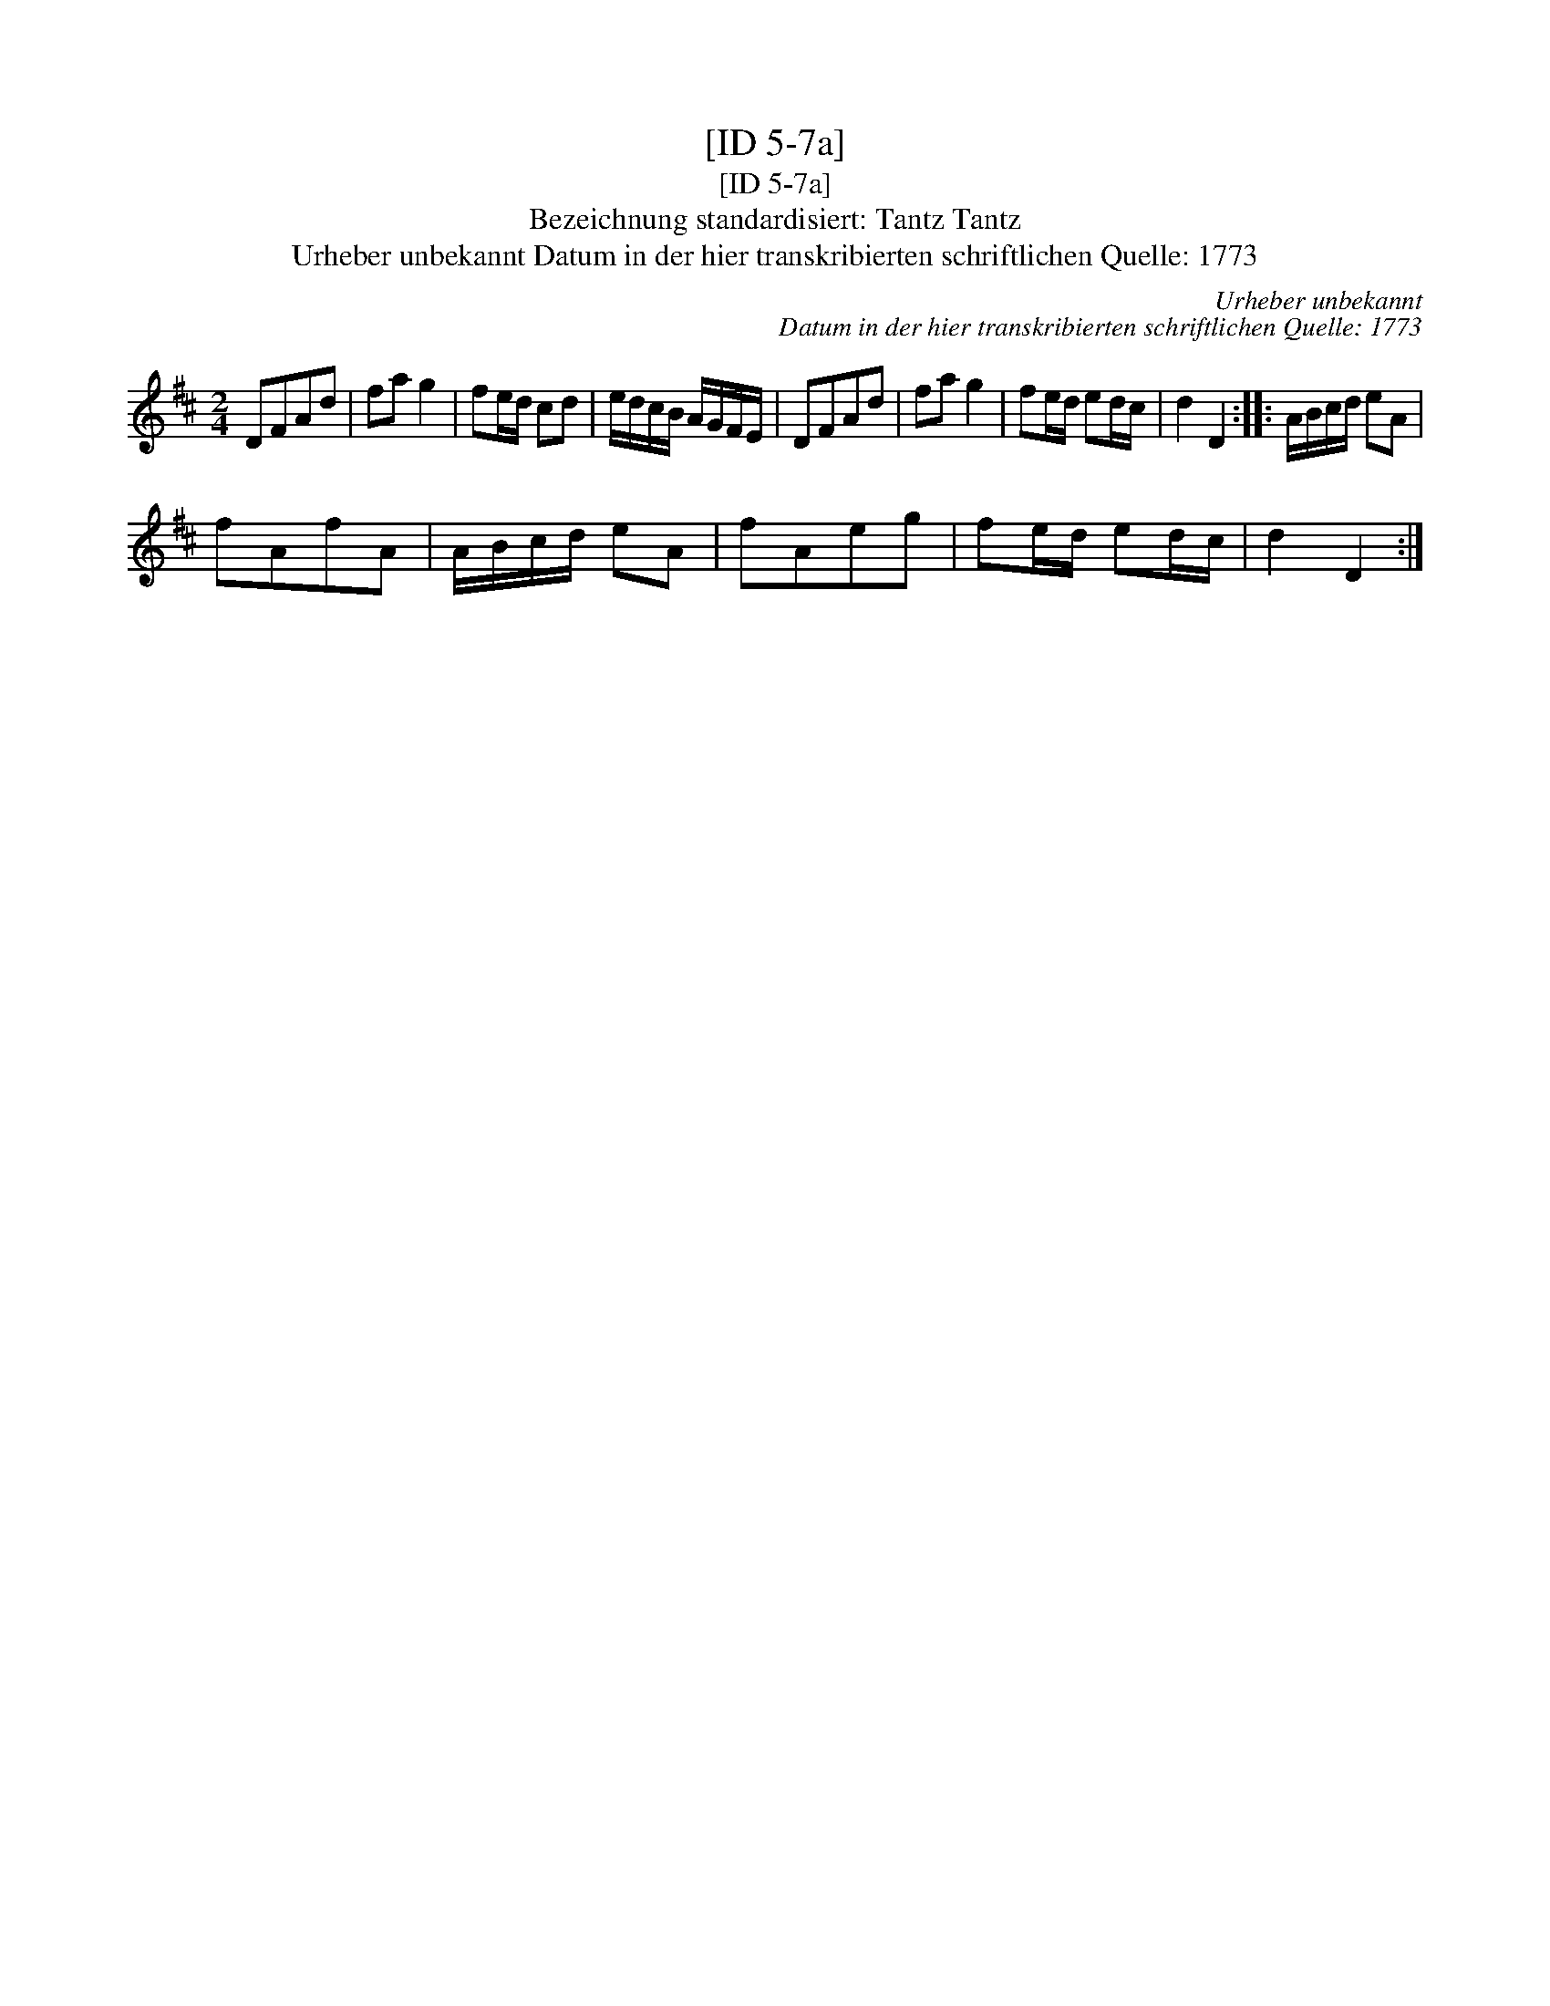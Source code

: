 X:1
T:[ID 5-7a]
T:[ID 5-7a]
T:Bezeichnung standardisiert: Tantz Tantz
T:Urheber unbekannt Datum in der hier transkribierten schriftlichen Quelle: 1773
C:Urheber unbekannt
C:Datum in der hier transkribierten schriftlichen Quelle: 1773
L:1/8
M:2/4
K:D
V:1 treble 
V:1
 DFAd | fa g2 | fe/d/ cd | e/d/c/B/ A/G/F/E/ | DFAd | fa g2 | fe/d/ ed/c/ | d2 D2 :: A/B/c/d/ eA | %9
 fAfA | A/B/c/d/ eA | fAeg | fe/d/ ed/c/ | d2 D2 :| %14

